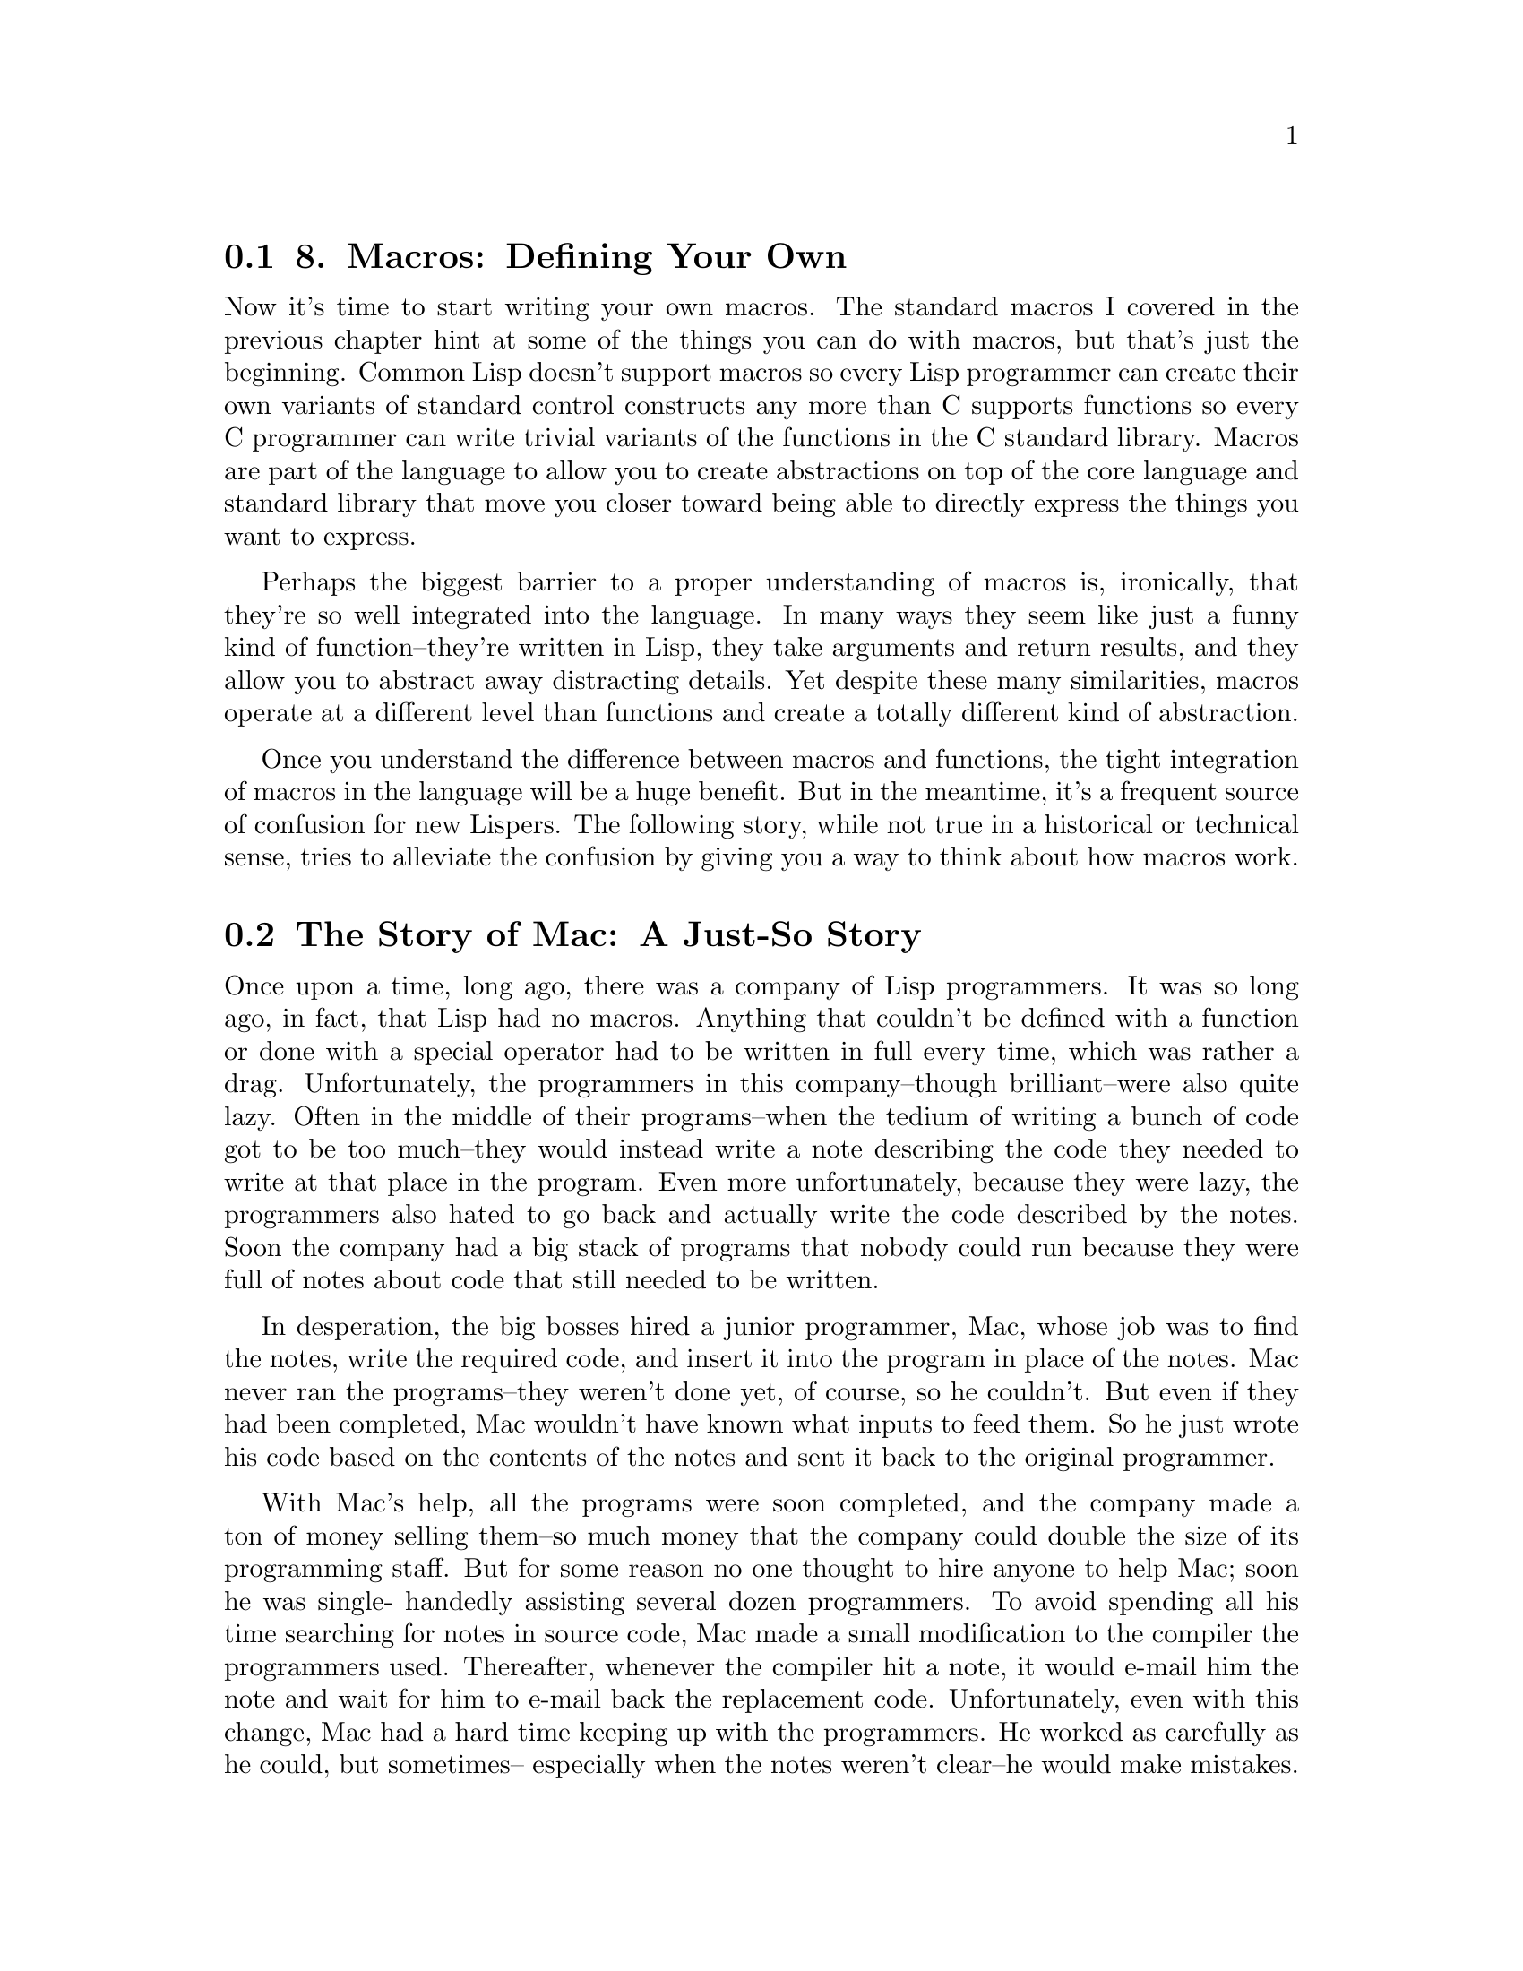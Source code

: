 @node    Chapter 8, Chapter 9, Chapter 7, Top
@section 8. Macros: Defining Your Own

Now it's time to start writing your own macros. The standard macros I covered in the previous chapter hint at some of the things you can do with macros, but that's just the beginning. Common Lisp doesn't support macros so every Lisp programmer can create their own variants of standard control constructs any more than C supports functions so every C programmer can write trivial variants of the functions in the C standard library. Macros are part of the language to allow you to create abstractions on top of the core language and standard library that move you closer toward being able to directly express the things you want to express.

Perhaps the biggest barrier to a proper understanding of macros is, ironically, that they're so well integrated into the language. In many ways they seem like just a funny kind of function--they're written in Lisp, they take arguments and return results, and they allow you to abstract away distracting details. Yet despite these many similarities, macros operate at a different level than functions and create a totally different kind of abstraction.

Once you understand the difference between macros and functions, the tight integration of macros in the language will be a huge benefit. But in the meantime, it's a frequent source of confusion for new Lispers. The following story, while not true in a historical or technical sense, tries to alleviate the confusion by giving you a way to think about how macros work.


@menu
* 8-1::                  The Story of Mac: A Just-So Story
* 8-2::                  Macro Expansion Time vs. Runtime
* 8-3::                  DEF MACRO
* 8-4::                  A Sample Macro: do-primes
* 8-5::                  Macro Parameters
* 8-6::                  Generating the Expansion
* 8-7::                  Plugging the Leaks
* 8-8::                  Macro-Writing Macros
* 8-9::                  Beyond Simple Macros
@end menu

@node	8-1, 8-2, Chapter 8, Chapter 8
@section The Story of Mac: A Just-So Story

Once upon a time, long ago, there was a company of Lisp programmers. It was so long ago, in fact, that Lisp had no macros. Anything that couldn't be defined with a function or done with a special operator had to be written in full every time, which was rather a drag. Unfortunately, the programmers in this company--though brilliant--were also quite lazy. Often in the middle of their programs--when the tedium of writing a bunch of code got to be too much--they would instead write a note describing the code they needed to write at that place in the program. Even more unfortunately, because they were lazy, the programmers also hated to go back and actually write the code described by the notes. Soon the company had a big stack of programs that nobody could run because they were full of notes about code that still needed to be written.

In desperation, the big bosses hired a junior programmer, Mac, whose job was to find the notes, write the required code, and insert it into the program in place of the notes. Mac never ran the programs--they weren't done yet, of course, so he couldn't. But even if they had been completed, Mac wouldn't have known what inputs to feed them. So he just wrote his code based on the contents of the notes and sent it back to the original programmer.

With Mac's help, all the programs were soon completed, and the company made a ton of money selling them--so much money that the company could double the size of its programming staff. But for some reason no one thought to hire anyone to help Mac; soon he was single- handedly assisting several dozen programmers. To avoid spending all his time searching for notes in source code, Mac made a small modification to the compiler the programmers used. Thereafter, whenever the compiler hit a note, it would e-mail him the note and wait for him to e-mail back the replacement code. Unfortunately, even with this change, Mac had a hard time keeping up with the programmers. He worked as carefully as he could, but sometimes-- especially when the notes weren't clear--he would make mistakes.

The programmers noticed, however, that the more precisely they wrote their notes, the more likely it was that Mac would send back correct code. One day, one of the programmers, having a hard time describing in words the code he wanted, included in one of his notes a Lisp program that would generate the code he wanted. That was fine by Mac; he just ran the program and sent the result to the compiler.

The next innovation came when a programmer put a note at the top of one of his programs containing a function definition and a comment that said, "Mac, don't write any code here, but keep this function for later; I'm going to use it in some of my other notes." Other notes in the same program said things such as, "Mac, replace this note with the result of running that other function with the symbols x and y as arguments."

This technique caught on so quickly that within a few days, most programs contained dozens of notes defining functions that were only used by code in other notes. To make it easy for Mac to pick out the notes containing only definitions that didn't require any immediate response, the programmers tagged them with the standard preface: "Definition for Mac, Read Only." This--as the programmers were still quite lazy--was quickly shortened to "DEF. MAC. R/O" and then "DEFMACRO."

Pretty soon, there was no actual English left in the notes for Mac. All he did all day was read and respond to e-mails from the compiler containing DEFMACRO notes and calls to the functions defined in the DEFMACROs. Since the Lisp programs in the notes did all the real work, keeping up with the e-mails was no problem. Mac suddenly had a lot of time on his hands and would sit in his office daydreaming about white-sand beaches, clear blue ocean water, and drinks with little paper umbrellas in them.

Several months later the programmers realized nobody had seen Mac for quite some time. When they went to his office, they found a thin layer of dust over everything, a desk littered with travel brochures for various tropical locations, and the computer off. But the compiler still worked--how could it be? It turned out Mac had made one last change to the compiler: instead of e-mailing notes to Mac, the compiler now saved the functions defined by DEFMACRO notes and ran them when called for by the other notes. The programmers decided there was no reason to tell the big bosses Mac wasn't coming to the office anymore. So to this day, Mac draws a salary and from time to time sends the programmers a postcard from one tropical locale or another.


@node	8-2, 8-3, 8-1, Chapter 8
@section Macro Expansion Time vs. Runtime

The key to understanding macros is to be quite clear about the distinction between the code that generates code (macros) and the code that eventually makes up the program (everything else). When you write macros, you're writing programs that will be used by the compiler to generate the code that will then be compiled. Only after all the macros have been fully expanded and the resulting code compiled can the program actually be run. The time when macros run is called macro expansion time; this is distinct from runtime, when regular code, including the code generated by macros, runs.

It's important to keep this distinction firmly in mind because code running at macro expansion time runs in a very different environment than code running at runtime. Namely, at macro expansion time, there's no way to access the data that will exist at runtime. Like Mac, who couldn't run the programs he was working on because he didn't know what the correct inputs were, code running at macro expansion time can deal only with the data that's inherent in the source code. For instance, suppose the following source code appears somewhere in a program:

(defun foo (x)
  (when (> x 10) (print 'big)))
Normally you'd think of x as a variable that will hold the argument passed in a call to foo. But at macro expansion time, such as when the compiler is running the WHEN macro, the only data available is the source code. Since the program isn't running yet, there's no call to foo and thus no value associated with x. Instead, the values the compiler passes to WHEN are the Lisp lists representing the source code, namely, (> x 10) and (print 'big). Suppose that WHEN is defined, as you saw in the previous chapter, with something like the following macro:

(defmacro when (condition &rest body)
  `(if ,condition (progn ,@@body)))
When the code in foo is compiled, the WHEN macro will be run with those two forms as arguments. The parameter condition will be bound to the form (> x 10), and the form (print 'big) will be collected into a list that will become the value of the &rest body parameter. The backquote expression will then generate this code:

(if (> x 10) (progn (print 'big)))
by interpolating in the value of condition and splicing the value of body into the PROGN.

When Lisp is interpreted, rather than compiled, the distinction between macro expansion time and runtime is less clear because they're temporally intertwined. Also, the language standard doesn't specify exactly how an interpreter must handle macros--it could expand all the macros in the form being interpreted and then interpret the resulting code, or it could start right in on interpreting the form and expand macros when it hits them. In either case, macros are always passed the unevaluated Lisp objects representing the subforms of the macro form, and the job of the macro is still to produce code that will do something rather than to do anything directly.


@node	8-3, 8-4, 8-2, Chapter 8
@section DEF MACRO

As you saw in Chapter 3, macros really are defined with DEFMACRO forms, though it stands--of course--for DEFine MACRO, not Definition for Mac. The basic skeleton of a DEFMACRO is quite similar to the skeleton of a DEFUN.

(defmacro name (parameter*)
  "Optional documentation string."
  body-form*)
Like a function, a macro consists of a name, a parameter list, an optional documentation string, and a body of Lisp expressions.1 However, as I just discussed, the job of a macro isn't to do anything directly--its job is to generate code that will later do what you want.

Macros can use the full power of Lisp to generate their expansion, which means in this chapter I can only scratch the surface of what you can do with macros. I can, however, describe a general process for writing macros that works for all macros from the simplest to the most complex.

The job of a macro is to translate a macro form--in other words, a Lisp form whose first element is the name of the macro--into code that does a particular thing. Sometimes you write a macro starting with the code you'd like to be able to write, that is, with an example macro form. Other times you decide to write a macro after you've written the same pattern of code several times and realize you can make your code clearer by abstracting the pattern.

Regardless of which end you start from, you need to figure out the other end before you can start writing a macro: you need to know both where you're coming from and where you're going before you can hope to write code to do it automatically. Thus, the first step of writing a macro is to write at least one example of a call to the macro and the code into which that call should expand.

Once you have an example call and the desired expansion, you're ready for the second step: writing the actual macro code. For simple macros this will be a trivial matter of writing a backquoted template with the macro parameters plugged into the right places. Complex macros will be significant programs in their own right, complete with helper functions and data structures.

After you've written code to translate the example call to the appropriate expansion, you need to make sure the abstraction the macro provides doesn't "leak" details of its implementation. Leaky macro abstractions will work fine for certain arguments but not others or will interact with code in the calling environment in undesirable ways. As it turns out, macros can leak in a small handful of ways, all of which are easily avoided as long as you know to check for them. I'll discuss how in the section "Plugging the Leaks."

To sum up, the steps to writing a macro are as follows:

Write a sample call to the macro and the code it should expand into, or vice versa.
Write code that generates the handwritten expansion from the arguments in the sample call.
Make sure the macro abstraction doesn't "leak."


@node	8-4, 8-5, 8-3, Chapter 8
@section A Sample Macro: do-primes

To see how this three-step process works, you'll write a macro do-primes that provides a looping construct similar to DOTIMES and DOLIST except that instead of iterating over integers or elements of a list, it iterates over successive prime numbers. This isn't meant to be an example of a particularly useful macro--it's just a vehicle for demonstrating the process.

First, you'll need two utility functions, one to test whether a given number is prime and another that returns the next prime number greater or equal to its argument. In both cases you can use a simple, but inefficient, brute-force approach.

(defun primep (number)
  (when (> number 1)
    (loop for fac from 2 to (isqrt number) never (zerop (mod number fac)))))

(defun next-prime (number)
  (loop for n from number when (primep n) return n))
Now you can write the macro. Following the procedure outlined previously, you need at least one example of a call to the macro and the code into which it should expand. Suppose you start with the idea that you want to be able to write this:

(do-primes (p 0 19)
  (format t "~d " p))
to express a loop that executes the body once each for each prime number greater or equal to 0 and less than or equal to 19, with the variable p holding the prime number. It makes sense to model this macro on the form of the standard DOLIST and DOTIMES macros; macros that follow the pattern of existing macros are easier to understand and use than macros that introduce gratuitously novel syntax.

Without the do-primes macro, you could write such a loop with DO (and the two utility functions defined previously) like this:

(do ((p (next-prime 0) (next-prime (1+ p))))
    ((> p 19))
  (format t "~d " p))
Now you're ready to start writing the macro code that will translate from the former to the latter.


@node	8-5, 8-6, 8-4, Chapter 8
@section Macro Parameters

Since the arguments passed to a macro are Lisp objects representing the source code of the macro call, the first step in any macro is to extract whatever parts of those objects are needed to compute the expansion. For macros that simply interpolate their arguments directly into a template, this step is trivial: simply defining the right parameters to hold the different arguments is sufficient.

But this approach, it seems, will not suffice for do-primes. The first argument to the do-primes call is a list containing the name of the loop variable, p; the lower bound, 0; and the upper bound, 19. But if you look at the expansion, the list as a whole doesn't appear in the expansion; the three element are split up and put in different places.

You could define do-primes with two parameters, one to hold the list and a &rest parameter to hold the body forms, and then take apart the list by hand, something like this:

(defmacro do-primes (var-and-range &rest body)
  (let ((var (first var-and-range))
        (start (second var-and-range))
        (end (third var-and-range)))
    `(do ((,var (next-prime ,start) (next-prime (1+ ,var))))
         ((> ,var ,end))
       ,@@body)))
In a moment I'll explain how the body generates the correct expansion; for now you can just note that the variables var, start, and end each hold a value, extracted from var-and-range, that's then interpolated into the backquote expression that generates do-primes's expansion.

However, you don't need to take apart var-and-range "by hand" because macro parameter lists are what are called destructuring parameter lists. Destructuring, as the name suggests, involves taking apart a structure--in this case the list structure of the forms passed to a macro.

Within a destructuring parameter list, a simple parameter name can be replaced with a nested parameter list. The parameters in the nested parameter list will take their values from the elements of the expression that would have been bound to the parameter the list replaced. For instance, you can replace var-and-range with a list (var start end), and the three elements of the list will automatically be destructured into those three parameters.

Another special feature of macro parameter lists is that you can use &body as a synonym for &rest. Semantically &body and &rest are equivalent, but many development environments will use the presence of a &body parameter to modify how they indent uses of the macro--typically &body parameters are used to hold a list of forms that make up the body of the macro.

So you can streamline the definition of do-primes and give a hint to both human readers and your development tools about its intended use by defining it like this:

(defmacro do-primes ((var start end) &body body)
  `(do ((,var (next-prime ,start) (next-prime (1+ ,var))))
       ((> ,var ,end))
     ,@@body))
In addition to being more concise, destructuring parameter lists also give you automatic error checking--with do-primes defined this way, Lisp will be able to detect a call whose first argument isn't a three-element list and will give you a meaningful error message just as if you had called a function with too few or too many arguments. Also, in development environments such as SLIME that indicate what arguments are expected as soon as you type the name of a function or macro, if you use a destructuring parameter list, the environment will be able to tell you more specifically the syntax of the macro call. With the original definition, SLIME would tell you do-primes is called like this:

(do-primes var-and-range &rest body)
But with the new definition, it can tell you that a call should look like this:

(do-primes (var start end) &body body)
Destructuring parameter lists can contain &optional, &key, and &rest parameters and can contain nested destructuring lists. However, you don't need any of those options to write do-primes.

@node	8-6, 8-7, 8-5, Chapter 8
@section Generating the Expansion

Because do-primes is a fairly simple macro, after you've destructured the arguments, all that's left is to interpolate them into a template to get the expansion.

For simple macros like do-primes, the special backquote syntax is perfect. To review, a backquoted expression is similar to a quoted expression except you can "unquote" particular subexpressions by preceding them with a comma, possibly followed by an at (@@) sign. Without an at sign, the comma causes the value of the subexpression to be included as is. With an at sign, the value--which must be a list--is "spliced" into the enclosing list.

Another useful way to think about the backquote syntax is as a particularly concise way of writing code that generates lists. This way of thinking about it has the benefit of being pretty much exactly what's happening under the covers--when the reader reads a backquoted expression, it translates it into code that generates the appropriate list structure. For instance, `(,a b) might be read as (list a 'b). The language standard doesn't specify exactly what code the reader must produce as long as it generates the right list structure.

Table 8-1 shows some examples of backquoted expressions along with equivalent list-building code and the result you'd get if you evaluated either the backquoted expression or the equivalent code.2

Table 8-1. Backquote Examples
Backquote Syntax	Equivalent List-Building Code	Result
`(a (+ 1 2) c)	(list 'a '(+ 1 2) 'c)	(a (+ 1 2) c)
`(a ,(+ 1 2) c)	(list 'a (+ 1 2) 'c)	(a 3 c)
`(a (list 1 2) c)	(list 'a '(list 1 2) 'c)	(a (list 1 2) c)
`(a ,(list 1 2) c)	(list 'a (list 1 2) 'c)	(a (1 2) c)
`(a ,@@(list 1 2) c)	(append (list 'a) (list 1 2) (list 'c))	(a 1 2 c)
It's important to note that backquote is just a convenience. But it's a big convenience. To appreciate how big, compare the backquoted version of do-primes to the following version, which uses explicit list-building code:

(defmacro do-primes-a ((var start end) &body body)
  (append '(do)
          (list  (list (list var
                             (list 'next-prime start)
                             (list 'next-prime (list '1+ var)))))
          (list (list (list '> var end)))
          body))
As you'll see in a moment, the current implementation of do-primes doesn't handle certain edge cases correctly. But first you should verify that it at least works for the original example. You can test it in two ways. You can test it indirectly by simply using it--presumably, if the resulting behavior is correct, the expansion is correct. For instance, you can type the original example's use of do-primes to the REPL and see that it indeed prints the right series of prime numbers.

CL-USER> (do-primes (p 0 19) (format t "~d " p))
2 3 5 7 11 13 17 19
NIL
Or you can check the macro directly by looking at the expansion of a particular call. The function MACROEXPAND-1 takes any Lisp expression as an argument and returns the result of doing one level of macro expansion.3 Because MACROEXPAND-1 is a function, to pass it a literal macro form you must quote it. You can use it to see the expansion of the previous call.4

CL-USER> (macroexpand-1 '(do-primes (p 0 19) (format t "~d " p)))
(DO ((P (NEXT-PRIME 0) (NEXT-PRIME (1+ P))))
    ((> P 19))
  (FORMAT T "~d " P))
T
Or, more conveniently, in SLIME you can check a macro's expansion by placing the cursor on the opening parenthesis of a macro form in your source code and typing C-c RET to invoke the Emacs function slime-macroexpand-1, which will pass the macro form to MACROEXPAND-1 and "pretty print" the result in a temporary buffer.

However you get to it, you can see that the result of macro expansion is the same as the original handwritten expansion, so it seems that do-primes works.

@node	8-7, 8-8, 8-6, Chapter 8
@section Plugging the Leaks

In his essay "The Law of Leaky Abstractions," Joel Spolsky coined the term leaky abstraction to describe an abstraction that "leaks" details it's supposed to be abstracting away. Since writing a macro is a way of creating an abstraction, you need to make sure your macros don't leak needlessly.5

As it turns out, a macro can leak details of its inner workings in three ways. Luckily, it's pretty easy to tell whether a given macro suffers from any of those leaks and to fix them.

The current definition suffers from one of the three possible macro leaks: namely, it evaluates the end subform too many times. Suppose you were to call do-primes with, instead of a literal number such as 19, an expression such as (random 100) in the end position.

(do-primes (p 0 (random 100))
  (format t "~d " p))
Presumably the intent here is to loop over the primes from zero to whatever random number is returned by (random 100). However, this isn't what the current implementation does, as MACROEXPAND-1 shows.

CL-USER> (macroexpand-1 '(do-primes (p 0 (random 100)) (format t "~d " p)))
(DO ((P (NEXT-PRIME 0) (NEXT-PRIME (1+ P))))
    ((> P (RANDOM 100)))
  (FORMAT T "~d " P))
T
When this expansion code is run, RANDOM will be called each time the end test for the loop is evaluated. Thus, instead of looping until p is greater than an initially chosen random number, this loop will iterate until it happens to draw a random number less than or equal to the current value of p. While the total number of iterations will still be random, it will be drawn from a much different distribution than the uniform distribution RANDOM returns.

This is a leak in the abstraction because, to use the macro correctly, the caller needs to be aware that the end form is going to be evaluated more than once. One way to plug this leak would be to simply define this as the behavior of do-primes. But that's not very satisfactory--you should try to observe the Principle of Least Astonishment when implementing macros. And programmers will typically expect the forms they pass to macros to be evaluated no more times than absolutely necessary.6 Furthermore, since do-primes is built on the model of the standard macros, DOTIMES and DOLIST, neither of which causes any of the forms except those in the body to be evaluated more than once, most programmers will expect do-primes to behave similarly.

You can fix the multiple evaluation easily enough; you just need to generate code that evaluates end once and saves the value in a variable to be used later. Recall that in a DO loop, variables defined with an initialization form and no step form don't change from iteration to iteration. So you can fix the multiple evaluation problem with this definition:

(defmacro do-primes ((var start end) &body body)
  `(do ((ending-value ,end)
        (,var (next-prime ,start) (next-prime (1+ ,var))))
       ((> ,var ending-value))
     ,@@body))
Unfortunately, this fix introduces two new leaks to the macro abstraction.

One new leak is similar to the multiple-evaluation leak you just fixed. Because the initialization forms for variables in a DO loop are evaluated in the order the variables are defined, when the macro expansion is evaluated, the expression passed as end will be evaluated before the expression passed as start, opposite to the order they appear in the macro call. This leak doesn't cause any problems when start and end are literal values like 0 and 19. But when they're forms that can have side effects, evaluating them out of order can once again run afoul of the Principle of Least Astonishment.

This leak is trivially plugged by swapping the order of the two variable definitions.

(defmacro do-primes ((var start end) &body body)
  `(do ((,var (next-prime ,start) (next-prime (1+ ,var)))
        (ending-value ,end))
       ((> ,var ending-value))
     ,@@body))
The last leak you need to plug was created by using the variable name ending-value. The problem is that the name, which ought to be a purely internal detail of the macro implementation, can end up interacting with code passed to the macro or in the context where the macro is called. The following seemingly innocent call to do-primes doesn't work correctly because of this leak:

(do-primes (ending-value 0 10)
  (print ending-value))
Neither does this one:

(let ((ending-value 0))
  (do-primes (p 0 10)
    (incf ending-value p))
  ending-value)
Again, MACROEXPAND-1 can show you the problem. The first call expands to this:

(do ((ending-value (next-prime 0) (next-prime (1+ ending-value)))
     (ending-value 10))
    ((> ending-value ending-value))
  (print ending-value))
Some Lisps may reject this code because ending-value is used twice as a variable name in the same DO loop. If not rejected outright, the code will loop forever since ending-value will never be greater than itself.

The second problem call expands to the following:

(let ((ending-value 0))
  (do ((p (next-prime 0) (next-prime (1+ p)))
       (ending-value 10))
      ((> p ending-value))
    (incf ending-value p))
  ending-value)
In this case the generated code is perfectly legal, but the behavior isn't at all what you want. Because the binding of ending-value established by the LET outside the loop is shadowed by the variable with the same name inside the DO, the form (incf ending-value p) increments the loop variable ending-value instead of the outer variable with the same name, creating another infinite loop.7

Clearly, what you need to patch this leak is a symbol that will never be used outside the code generated by the macro. You could try using a really unlikely name, but that's no guarantee. You could also protect yourself to some extent by using packages, as described in Chapter 21. But there's a better solution.

The function GENSYM returns a unique symbol each time it's called. This is a symbol that has never been read by the Lisp reader and never will be because it isn't interned in any package. Thus, instead of using a literal name like ending-value, you can generate a new symbol each time do-primes is expanded.

(defmacro do-primes ((var start end) &body body)
  (let ((ending-value-name (gensym)))
    `(do ((,var (next-prime ,start) (next-prime (1+ ,var)))
          (,ending-value-name ,end))
         ((> ,var ,ending-value-name))
       ,@@body)))
Note that the code that calls GENSYM isn't part of the expansion; it runs as part of the macro expander and thus creates a new symbol each time the macro is expanded. This may seem a bit strange at first--ending-value-name is a variable whose value is the name of another variable. But really it's no different from the parameter var whose value is the name of a variable--the difference is the value of var was created by the reader when the macro form was read, and the value of ending-value-name is generated programmatically when the macro code runs.

With this definition the two previously problematic forms expand into code that works the way you want. The first form:

(do-primes (ending-value 0 10)
  (print ending-value))
expands into the following:

(do ((ending-value (next-prime 0) (next-prime (1+ ending-value)))
     (#:g2141 10))
    ((> ending-value #:g2141))
  (print ending-value))
Now the variable used to hold the ending value is the gensymed symbol, #:g2141. The name of the symbol, G2141, was generated by GENSYM but isn't significant; the thing that matters is the object identity of the symbol. Gensymed symbols are printed in the normal syntax for uninterned symbols, with a leading #:.

The other previously problematic form:

(let ((ending-value 0))
  (do-primes (p 0 10)
    (incf ending-value p))
  ending-value)
looks like this if you replace the do-primes form with its expansion:

(let ((ending-value 0))
  (do ((p (next-prime 0) (next-prime (1+ p)))
       (#:g2140 10))
      ((> p #:g2140))
    (incf ending-value p))
  ending-value)
Again, there's no leak since the ending-value variable bound by the LET surrounding the do-primes loop is no longer shadowed by any variables introduced in the expanded code.

Not all literal names used in a macro expansion will necessarily cause a problem--as you get more experience with the various binding forms, you'll be able to determine whether a given name is being used in a position that could cause a leak in a macro abstraction. But there's no real downside to using a gensymed name just to be safe.

With that fix, you've plugged all the leaks in the implementation of do-primes. Once you've gotten a bit of macro-writing experience under your belt, you'll learn to write macros with these kinds of leaks preplugged. It's actually fairly simple if you follow these rules of thumb:

Unless there's a particular reason to do otherwise, include any subforms in the expansion in positions that will be evaluated in the same order as the subforms appear in the macro call.
Unless there's a particular reason to do otherwise, make sure subforms are evaluated only once by creating a variable in the expansion to hold the value of evaluating the argument form and then using that variable anywhere else the value is needed in the expansion.
Use GENSYM at macro expansion time to create variable names used in the expansion.

@node	8-8, 8-9, 8-7, Chapter 8
@section Macro-Writing Macros

Of course, there's no reason you should be able to take advantage of macros only when writing functions. The job of macros is to abstract away common syntactic patterns, and certain patterns come up again and again in writing macros that can also benefit from being abstracted away.

In fact, you've already seen one such pattern--many macros will, like the last version of do-primes, start with a LET that introduces a few variables holding gensymed symbols to be used in the macro's expansion. Since this is such a common pattern, why not abstract it away with its own macro?

In this section you'll write a macro, with-gensyms, that does just that. In other words, you'll write a macro-writing macro: a macro that generates code that generates code. While complex macro-writing macros can be a bit confusing until you get used to keeping the various levels of code clear in your mind, with-gensyms is fairly straightforward and will serve as a useful but not too strenuous mental limbering exercise.

You want to be able to write something like this:

(defmacro do-primes ((var start end) &body body)
  (with-gensyms (ending-value-name)
    `(do ((,var (next-prime ,start) (next-prime (1+ ,var)))
          (,ending-value-name ,end))
         ((> ,var ,ending-value-name))
       ,@@body)))
and have it be equivalent to the previous version of do-primes. In other words, the with-gensyms needs to expand into a LET that binds each named variable, ending-value-name in this case, to a gensymed symbol. That's easy enough to write with a simple backquote template.

(defmacro with-gensyms ((&rest names) &body body)
  `(let ,(loop for n in names collect `(,n (gensym)))
     ,@@body))
Note how you can use a comma to interpolate the value of the LOOP expression. The loop generates a list of binding forms where each binding form consists of a list containing one of the names given to with-gensyms and the literal code (gensym). You can test what code the LOOP expression would generate at the REPL by replacing names with a list of symbols.

CL-USER> (loop for n in '(a b c) collect `(,n (gensym)))
((A (GENSYM)) (B (GENSYM)) (C (GENSYM)))
After the list of binding forms, the body argument to with-gensyms is spliced in as the body of the LET. Thus, in the code you wrap in a with-gensyms you can refer to any of the variables named in the list of variables passed to with-gensyms.

If you macro-expand the with-gensyms form in the new definition of do-primes, you should see something like this:

(let ((ending-value-name (gensym)))
  `(do ((,var (next-prime ,start) (next-prime (1+ ,var)))
        (,ending-value-name ,end))
       ((> ,var ,ending-value-name))
     ,@@body))
Looks good. While this macro is fairly trivial, it's important to keep clear about when the different macros are expanded: when you compile the DEFMACRO of do-primes, the with-gensyms form is expanded into the code just shown and compiled. Thus, the compiled version of do-primes is just the same as if you had written the outer LET by hand. When you compile a function that uses do-primes, the code generated by with-gensyms runs generating the do-primes expansion, but with-gensyms itself isn't needed to compile a do-primes form since it has already been expanded, back when do-primes was compiled.


@node	8-9, Chapter 9, 8-8, Chapter 8
@section Beyond Simple Macros

I could, of course, say a lot more about macros. All the macros you've seen so far have been fairly simple examples that save you a bit of typing but don't provide radical new ways of expressing things. In upcoming chapters you'll see examples of macros that allow you to express things in ways that would be virtually impossible without macros. You'll start in the very next chapter, in which you'll build a simple but effective unit test framework.
